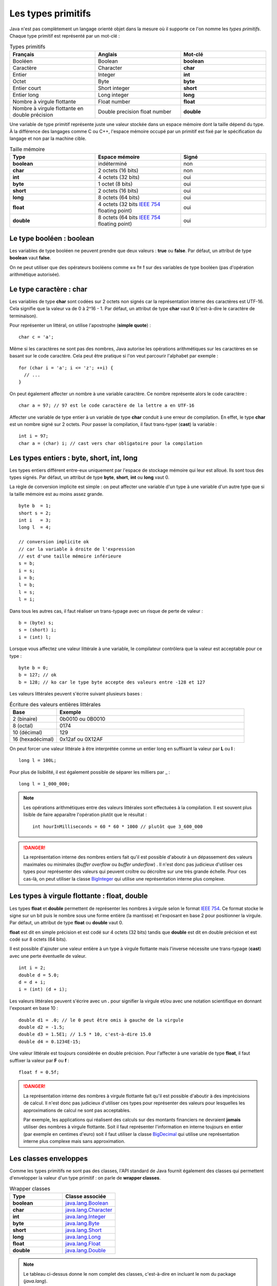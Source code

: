 Les types primitifs
###################

Java n'est pas complètement un langage orienté objet dans la mesure où il supporte
ce l'on nomme les *types primitifs*. Chaque type primitif est représenté par un mot-clé :

.. list-table:: Types primitifs
   :widths: 1 1 1
   :header-rows: 1

   * - Français
     - Anglais
     - Mot-clé

   * - Booléen
     - Boolean
     - **boolean**

   * - Caractère
     - Character
     - **char**

   * - Entier
     - Integer
     - **int**

   * - Octet
     - Byte
     - **byte**

   * - Entier court
     - Short integer
     - **short**

   * - Entier long
     - Long integer
     - **long**

   * - Nombre à virgule flottante
     - Float number
     - **float**

   * - Nombre à virgule flottante en double précision
     - Double precision float number
     - **double**

Une variable de type primitif représente juste une valeur stockée dans un espace mémoire
dont la taille dépend du type. À la différence des langages comme C ou C++, l'espace
mémoire occupé par un primitif est fixé par le spécification du langage et non par la machine cible.

.. list-table:: Taille mémoire
   :widths: 1 1 1
   :header-rows: 1

   * - Type
     - Espace mémoire
     - Signé

   * - **boolean**
     - indéterminé
     - non

   * - **char**
     - 2 octets (16 bits)
     - non

   * - **int**
     - 4 octets (32 bits)
     - oui

   * - **byte**
     - 1 octet (8 bits)
     - oui

   * - **short**
     - 2 octets (16 bits)
     - oui

   * - **long**
     - 8 octets (64 bits)
     - oui

   * - **float**
     - 4 octets (32 bits `IEEE 754`_ floating point)
     - oui

   * - **double**
     - 8 octets (64 bits `IEEE 754`_ floating point)
     - oui

Le type booléen : boolean
*************************

Les variables de type booléen ne peuvent prendre que deux valeurs : **true** ou **false**.
Par défaut, un attribut de type **boolean** vaut **false**.

On ne peut utiliser que des opérateurs booléens comme **==** **!=** **!** sur des variables
de type booléen (pas d'opération arithmétique autorisée).

Le type caractère : char
*************************

Les variables de type **char** sont codées sur 2 octets non signés car la représentation
interne des caractères est UTF-16. Cela signifie que la valeur va de 0 à 2^16 - 1.
Par défaut, un attribut de type **char** vaut **0** (c'est-à-dire le caractère de terminaison).

Pour représenter un littéral, on utilise l'apostrophe (**simple quote**) :

::

  char c = 'a';

Même si les caractères ne sont pas des nombres, Java autorise les opérations
arithmétiques sur les caractères en se basant sur le code caractère. Cela peut
être pratique si l'on veut parcourir l'alphabet par exemple :

::

  for (char i = 'a'; i <= 'z'; ++i) {
    // ...
  }

On peut également affecter un nombre à une variable caractère. Ce nombre représente
alors le code caractère :

::

  char a = 97; // 97 est le code caractère de la lettre a en UTF-16

Affecter une variable de type entier à un variable de type **char** conduit à une erreur
de compilation. En effet, le type **char** est un nombre signé sur 2 octets. Pour passer
la compilation, il faut trans-typer (**cast**) la variable :

::

  int i = 97;
  char a = (char) i; // cast vers char obligatoire pour la compilation

Les types entiers : byte, short, int, long
******************************************

Les types entiers différent entre-eux uniquement
par l'espace de stockage mémoire qui leur est alloué.
Ils sont tous des types signés.
Par défaut, un attribut de type **byte**, **short**, **int** ou **long** vaut 0.

La règle de conversion implicite est simple : on peut affecter une variable d'un type
à une variable d'un autre type que si la taille mémoire est au moins assez grande.

::

  byte b  = 1;
  short s = 2;
  int i   = 3;
  long l  = 4;

  // conversion implicite ok
  // car la variable à droite de l'expression
  // est d'une taille mémoire inférieure
  s = b;
  i = s;
  i = b;
  l = b;
  l = s;
  l = i;

Dans tous les autres cas, il faut réaliser un trans-typage avec un risque de perte
de valeur :

::

  b = (byte) s;
  s = (short) i;
  i = (int) l;

Lorsque vous affectez une valeur littérale à une variable, le compilateur contrôlera
que la valeur est acceptable pour ce type :

::

  byte b = 0;
  b = 127; // ok
  b = 128; // ko car le type byte accepte des valeurs entre -128 et 127

Les valeurs littérales peuvent s'écrire suivant plusieurs bases :

.. list-table:: Écriture des valeurs entières littérales
   :widths: 1 4
   :header-rows: 1

   * - Base
     - Exemple

   * - 2 (binaire)
     - 0b0010 ou 0B0010

   * - 8 (octal)
     - 0174

   * - 10 (décimal)
     - 129

   * - 16 (hexadécimal)
     - 0x12af ou 0X12AF

On peut forcer une valeur littérale à être interprétée comme un entier long en suffixant
la valeur par **L** ou **l** :

::

  long l = 100L;

Pour plus de lisibilité, il est également possible de séparer les milliers par _ :

::

  long l = 1_000_000;

.. note::

  Les opérations arithmétiques entre des valeurs littérales sont effectuées à la compilation.
  Il est souvent plus lisible de faire apparaître l'opération plutôt que le résultat :

  ::

    int hourInMilliseconds = 60 * 60 * 1000 // plutôt que 3_600_000

.. danger::

  La représentation interne des nombres entiers fait qu'il est possible d'aboutir
  à un dépassement des valeurs maximales ou minimales (*buffer overflow* ou *buffer underflow*) .
  Il n'est donc pas judicieux d'utiliser ces types pour représenter
  des valeurs qui peuvent croître ou décroître sur une très grande échelle.
  Pour ces cas-là, on peut utiliser la classe BigInteger_ qui utilise une représentation
  interne plus complexe.

Les types à virgule flottante : float, double
*********************************************

Les types **float** et **double** permettent de représenter les nombres à virgule
selon le format `IEEE 754`_. Ce format stocke le signe sur un bit puis le nombre sous
une forme entière (la mantisse) et l'exposant en base 2 pour positionner la virgule.
Par défaut, un attribut de type **float** ou **double** vaut 0.

**float** est dit en simple précision et est codé sur 4 octets (32 bits) tandis que
**double** est dit en double précision et est codé sur 8 octets (64 bits).

Il est possible d'ajouter une valeur entière à un type à virgule flottante mais l'inverse
nécessite une trans-typage (**cast**) avec une perte éventuelle de valeur.

::

  int i = 2;
  double d = 5.0;
  d = d + i;
  i = (int) (d + i);

Les valeurs littérales peuvent s'écrire avec un **.** pour signifier la virgule et/ou avec une
notation scientifique en donnant l'exposant en base 10 :

::

  double d1 = .0; // le 0 peut être omis à gauche de la virgule
  double d2 = -1.5;
  double d3 = 1.5E1; // 1.5 * 10, c'est-à-dire 15.0
  double d4 = 0.1234E-15;

Une valeur littérale est toujours considérée en double précision. Pour l'affecter à une variable
de type **float**, il faut suffixer la valeur par **F** ou **f** :

::

  float f = 0.5f;

.. danger::

  La représentation interne des nombres à virgule flottante fait qu'il est possible d'aboutir
  à des imprécisions de calcul. Il n'est donc pas judicieux d'utiliser ces types pour représenter
  des valeurs pour lesquelles les approximations de calcul ne sont pas acceptables.

  Par exemple, les applications qui réalisent des calculs sur des montants financiers ne devraient
  **jamais** utiliser des nombres à virgule flottante. Soit il faut représenter l'information
  en interne toujours en entier (par exemple en centimes d'euro) soit il faut utiliser la classe BigDecimal_
  qui utilise une représentation interne plus complexe mais sans approximation.

Les classes enveloppes
**********************

Comme les types primitifs ne sont pas des classes, l'API standard de Java fournit également des classes
qui permettent d'envelopper la valeur d'un type primitif : on parle de **wrapper classes**.


.. list-table:: Wrapper classes
   :widths: 1 1
   :header-rows: 1

   * - Type
     - Classe associée

   * - **boolean**
     - java.lang.Boolean_

   * - **char**
     - java.lang.Character_

   * - **int**
     - java.lang.Integer_

   * - **byte**
     - java.lang.Byte_

   * - **short**
     - java.lang.Short_

   * - **long**
     - java.lang.Long_

   * - **float**
     - java.lang.Float_

   * - **double**
     - java.lang.Double_

.. note::

  Le tableau ci-dessus donne le nom complet des classes, c'est-à-dire en incluant
  le nom du package (*java.lang*).

Il est possible de créer une instance d'une classe enveloppe soit en utilisant
son constructeur soit en utilisant la méthode de classe **valueOf** (il s'agit
de la méthode recommandée).

::

  Integer i = Integer.valueOf(2);

Pour obtenir la valeur enveloppée, on fait appel à la méthode *xxxValue()*, xxx étant
le type sous-jacent :

::

  Integer i = Integer.valueOf(2);
  int x = 1 + i.intValue();


Pourquoi avoir créé ces classes ? Cela permet d'offrir un emplacement facile à mémoriser
à des méthodes utilitaires. Par exemple, toutes les classes enveloppes définissent une méthode
de classe de la forme *parseXXX* qui permet de convertir une chaîne de caractères en un type
primitif :

::

  boolean b = Boolean.parseBoolean("true");
  byte by = Byte.parseByte("1");
  short s = Short.parseShort("1");
  int i = Integer.parseInt("1");
  long l = Long.parseLong("1");
  float f = Float.parseFloat("1");
  double d = Double.parseDouble("1");
  // enfin presque toutes car Character n'a pas cette méthode

Une variable de type d'une des classes enveloppes référence un objet donc elle peut avoir la valeur spéciale **null**.
Ce cas permet de signifier l'absence de valeur. Enfin les classes enveloppes sont conçues pour être
non modifiables. Cela signifie que l'on ne peut pas modifier la valeur qu'elles enveloppent après
leur création.

L'autoboxing
************

Il n'est pas rare dans une application Java de devoir convertir des types primitifs vers
des instances de leur classe enveloppe et réciproquement. Afin d'alléger la syntaxe,
on peut se contenter d'affecter une variable à une autre et le compilateur se chargera
d'ajouter le code manquant. L'opération qui permet de passer d'un type primitif
à une instance de sa classe enveloppe s'appelle le **boxing** et l'opération inverse
s'appelle **l'unboxing**.

Le code suivant

::

  Integer i = 1;

est accepté par le compilateur et ce dernier lira à la place

::

  Integer i = Integer.valueOf(1); // boxing

De même, le code suivant

::

  Integer i = 1;
  int j = i;

est également accepté par le compilateur et ce dernier lira à la place

::

  Integer i = Integer.valueOf(1); // boxing
  int j = i.intValue(); // unboxing

On peut ainsi réaliser des opérations arithmétiques sur des instances de classes enveloppes

::

  Integer i = 1;
  Integer j = 2;
  Integer k = i + j;

Il faut bien comprendre que le code ci-dessus manipule en fait des objets et qu'il implique
plusieurs opérations de boxing et de unboxing. Si cela n'est pas strictement nécessaire, alors
il vaut mieux utiliser des types primitifs.

L'autoboxing fonctionne à chaque fois qu'une affectation à lieu. Il s'applique donc
à la déclaration de variable, à l'affection de variable et au passage de paramètre.

L'autoboxing est parfois difficile à utiliser car il conduit à des expressions
qui peuvent être ambiguës.
Par exemple, alors que le code suivant utilisant des primitives compile :

::

  int i = 1;
  float j = i;

Ce code faisant appelle à l'autoboxing ne compile pas en l'état :

::

  Integer i = 1;
  Float j = i; // ERREUR : i est de type Integer


Pire, l'autoboxing peut être source de bug. Le plus évident est l'unboxing d'une variable nulle :

::

  Integer i = null;
  int j = i; // ERREUR : unboxing de null !

Une variable de type **Integer** peut être **null**. Dans ce cas l'unboxing
n'est pas possible et aboutira à une erreur (NullPointerException). Si cet exemple
est trivial, il peut être beaucoup plus subtil et difficile à comprendre pour un projet
de plusieurs centaines (milliers) de lignes de code.



.. _IEEE 754: https://fr.wikipedia.org/wiki/IEEE_754
.. _BigDecimal: http://docs.oracle.com/javase/9/docs/api/java/math/BigDecimal.html
.. _BigInteger: http://docs.oracle.com/javase/9/docs/api/java/math/BigInteger.html
.. _java.lang.Boolean: http://docs.oracle.com/javase/9/docs/api/java/lang/Boolean.html
.. _java.lang.Character: http://docs.oracle.com/javase/9/docs/api/java/lang/Character.html
.. _java.lang.Integer: http://docs.oracle.com/javase/9/docs/api/java/lang/Integer.html
.. _java.lang.Byte: http://docs.oracle.com/javase/9/docs/api/java/lang/Byte.html
.. _java.lang.Short: http://docs.oracle.com/javase/9/docs/api/java/lang/Short.html
.. _java.lang.Long: http://docs.oracle.com/javase/9/docs/api/java/lang/Long.html
.. _java.lang.Float: http://docs.oracle.com/javase/9/docs/api/java/lang/Float.html
.. _java.lang.Double: http://docs.oracle.com/javase/9/docs/api/java/lang/Double.html

